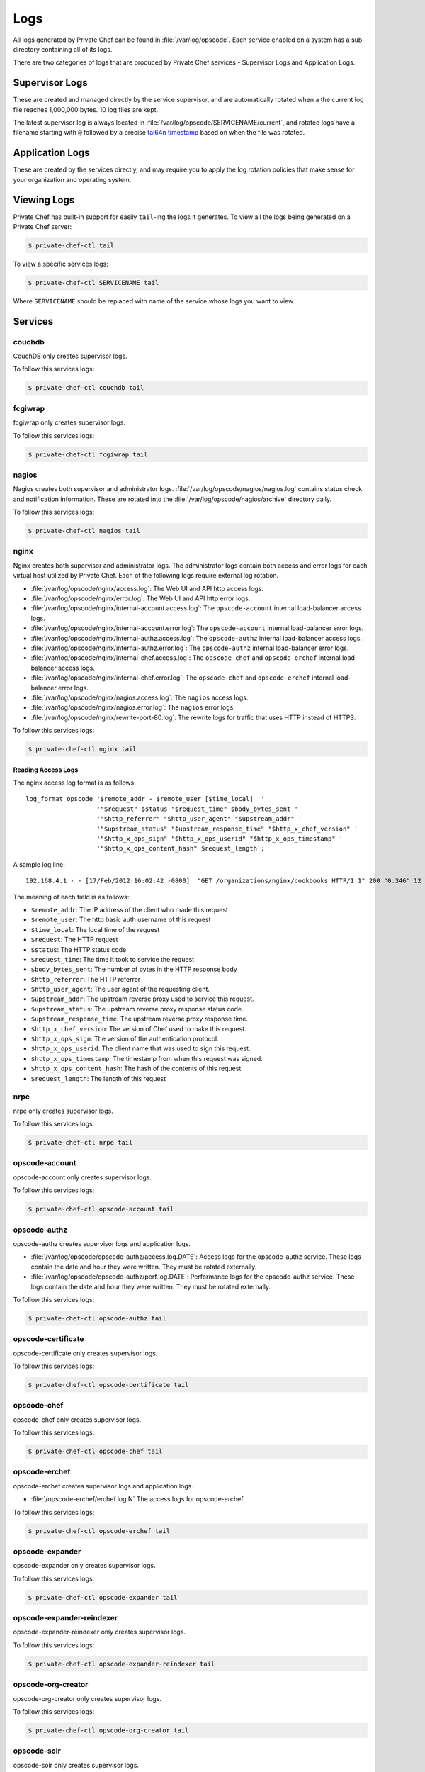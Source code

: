 .. index::
  single: logs

=============================
Logs
=============================

All logs generated by Private Chef can be found in :file:`/var/log/opscode`.
Each service enabled on a system has a sub-directory containing all of its
logs.

There are two categories of logs that are produced by Private Chef services -
Supervisor Logs and Application Logs.

.. index::
  pair: logs; supervisor logs

Supervisor Logs
---------------

These are created and managed directly by the service supervisor, and are
automatically rotated when a the current log file reaches 1,000,000 bytes. 10
log files are kept.

The latest supervisor log is always located in
:file:`/var/log/opscode/SERVICENAME/current`, and rotated logs have a filename
starting with ``@`` followed by a precise `tai64n timestamp
<http://cr.yp.to/libtai/tai64.html>`_ based on when the file was rotated.

.. index::
  pair: logs; application logs

Application Logs
----------------

These are created by the services directly, and may require you to apply the
log rotation policies that make sense for your organization and operating system.

Viewing Logs
------------

Private Chef has built-in support for easily ``tail``-ing the logs it generates. To view all the logs being generated on a Private Chef server:

.. code-block:: bash

  $ private-chef-ctl tail

To view a specific services logs:

.. code-block:: bash

  $ private-chef-ctl SERVICENAME tail

Where ``SERVICENAME`` should be replaced with name of the service whose logs you want to view.

Services
--------

.. index::
  pair: logs; couchdb

couchdb
~~~~~~~

CouchDB only creates supervisor logs.

To follow this services logs:

.. code-block:: bash

  $ private-chef-ctl couchdb tail

.. index::
  pair: logs; fcgiwrap

fcgiwrap
~~~~~~~~

fcgiwrap only creates supervisor logs.

To follow this services logs:

.. code-block:: bash

  $ private-chef-ctl fcgiwrap tail

.. index::
  pair: logs; nagios

nagios
~~~~~~

Nagios creates both supervisor and administrator logs.  :file:`/var/log/opscode/nagios/nagios.log`
contains status check and notification information. These are rotated into the :file:`/var/log/opscode/nagios/archive` directory daily.

To follow this services logs:

.. code-block:: bash

  $ private-chef-ctl nagios tail

.. index::
  pair: logs; nginx

nginx
~~~~~

Nginx creates both supervisor and administrator logs.  The administrator logs
contain both access and error logs for each virtual host utilized by Private
Chef. Each of the following logs require external log rotation.

- :file:`/var/log/opscode/nginx/access.log`:
  The Web UI and API http access logs.
- :file:`/var/log/opscode/nginx/error.log`:
  The Web UI and API http error logs.
- :file:`/var/log/opscode/nginx/internal-account.access.log`:
  The ``opscode-account`` internal load-balancer access logs.
- :file:`/var/log/opscode/nginx/internal-account.error.log`:
  The ``opscode-account`` internal load-balancer error logs.
- :file:`/var/log/opscode/nginx/internal-authz.access.log`:
  The ``opscode-authz`` internal load-balancer access logs.
- :file:`/var/log/opscode/nginx/internal-authz.error.log`:
  The ``opscode-authz`` internal load-balancer error logs.
- :file:`/var/log/opscode/nginx/internal-chef.access.log`:
  The ``opscode-chef`` and ``opscode-erchef`` internal load-balancer access logs.
- :file:`/var/log/opscode/nginx/internal-chef.error.log`:
  The ``opscode-chef`` and ``opscode-erchef`` internal load-balancer error logs.
- :file:`/var/log/opscode/nginx/nagios.access.log`:
  The ``nagios`` access logs.
- :file:`/var/log/opscode/nginx/nagios.error.log`:
  The ``nagios`` error logs.
- :file:`/var/log/opscode/nginx/rewrite-port-80.log`:
  The rewrite logs for traffic that uses HTTP instead of HTTPS.

To follow this services logs:

.. code-block:: bash

  $ private-chef-ctl nginx tail

Reading Access Logs
###################

The nginx access log format is as follows::

  log_format opscode '$remote_addr - $remote_user [$time_local]  '
                     '"$request" $status "$request_time" $body_bytes_sent '
                     '"$http_referrer" "$http_user_agent" "$upstream_addr" '
                     '"$upstream_status" "$upstream_response_time" "$http_x_chef_version" '
                     '"$http_x_ops_sign" "$http_x_ops_userid" "$http_x_ops_timestamp" '
                     '"$http_x_ops_content_hash" $request_length';

A sample log line::

  192.168.4.1 - - [17/Feb/2012:16:02:42 -0800]  "GET /organizations/nginx/cookbooks HTTP/1.1" 200 "0.346" 12 "-" "Chef Knife/0.10.4 (ruby-1.9.3-p0; ohai-0.6.10; x86_64-darwin11.2.0; +http://opscode.com)" "127.0.0.1:9460" "200" "0.339" "0.10.4" "version=1.0" "adam" "2012-02-18T00:02:42Z" "2jmj7l5rSw0yVb/vlWAYkK/YBwk=" 871

The meaning of each field is as follows:

- ``$remote_addr``: The IP address of the client who made this request
- ``$remote_user``: The http basic auth username of this request
- ``$time_local``: The local time of the request
- ``$request``: The HTTP request
- ``$status``: The HTTP status code
- ``$request_time``: The time it took to service the request
- ``$body_bytes_sent``: The number of bytes in the HTTP response body
- ``$http_referrer``: The HTTP referrer
- ``$http_user_agent``: The user agent of the requesting client.
- ``$upstream_addr``: The upstream reverse proxy used to service this request.
- ``$upstream_status``: The upstream reverse proxy response status code.
- ``$upstream_response_time``: The upstream reverse proxy response time.
- ``$http_x_chef_version``: The version of Chef used to make this request.
- ``$http_x_ops_sign``: The version of the authentication protocol.
- ``$http_x_ops_userid``: The client name that was used to sign this request.
- ``$http_x_ops_timestamp``: The timestamp from when this request was signed.
- ``$http_x_ops_content_hash``: The hash of the contents of this request
- ``$request_length``: The length of this request

.. index::
  pair: logs; nrpe

nrpe
~~~~

nrpe only creates supervisor logs.

To follow this services logs:

.. code-block:: bash

  $ private-chef-ctl nrpe tail

.. index::
  pair: logs; opscode-account

opscode-account
~~~~~~~~~~~~~~~

opscode-account only creates supervisor logs.

To follow this services logs:

.. code-block:: bash

  $ private-chef-ctl opscode-account tail

.. index::
  pair: logs; opscode-authz

opscode-authz
~~~~~~~~~~~~~

opscode-authz creates supervisor logs and application logs.

- :file:`/var/log/opscode/opscode-authz/access.log.DATE`:
  Access logs for the opscode-authz service. These logs contain the date and
  hour they were written. They must be rotated externally.
- :file:`/var/log/opscode/opscode-authz/perf.log.DATE`:
  Performance logs for
  the opscode-authz service. These logs contain the date and hour they were
  written. They must be rotated externally.

To follow this services logs:

.. code-block:: bash

  $ private-chef-ctl opscode-authz tail

.. index::
  pair: logs; opscode-certificate

opscode-certificate
~~~~~~~~~~~~~~~~~~~

opscode-certificate only creates supervisor logs.

To follow this services logs:

.. code-block:: bash

  $ private-chef-ctl opscode-certificate tail

.. index::
  pair: logs; opscode-chef

opscode-chef
~~~~~~~~~~~~

opscode-chef only creates supervisor logs.

To follow this services logs:

.. code-block:: bash

  $ private-chef-ctl opscode-chef tail

.. index::
  pair: logs; opscode-erchef

opscode-erchef
~~~~~~~~~~~~~~

opscode-erchef creates supervisor logs and application logs.

- :file:`/opscode-erchef/erchef.log.N`
  The access logs for opscode-erchef.

To follow this services logs:

.. code-block:: bash

  $ private-chef-ctl opscode-erchef tail

.. index::
  pair: logs; opscode-expander

opscode-expander
~~~~~~~~~~~~~~~~

opscode-expander only creates supervisor logs.

To follow this services logs:

.. code-block:: bash

  $ private-chef-ctl opscode-expander tail

.. index::
  pair: logs; opscode-expander-reindexer

opscode-expander-reindexer
~~~~~~~~~~~~~~~~~~~~~~~~~~

opscode-expander-reindexer only creates supervisor logs.

To follow this services logs:

.. code-block:: bash

  $ private-chef-ctl opscode-expander-reindexer tail

.. index::
  pair: logs; opscode-org-creator

opscode-org-creator
~~~~~~~~~~~~~~~~~~~

opscode-org-creator only creates supervisor logs.

To follow this services logs:

.. code-block:: bash

  $ private-chef-ctl opscode-org-creator tail

.. index::
  pair: logs; opscode-solr

opscode-solr
~~~~~~~~~~~~

opscode-solr only creates supervisor logs.

To follow this services logs:

.. code-block:: bash

  $ private-chef-ctl opscode-solr tail

.. index::
  pair: logs; opscode-webui

opscode-webui
~~~~~~~~~~~~~

opscode-webui only creates supervisor logs.

To follow this services logs:

.. code-block:: bash

  $ private-chef-ctl opscode-webui tail

.. index::
  pair: logs; phpfpm

phpfpm
~~~~~~

phpfpm only creates supervisor logs.

To follow this services logs:

.. code-block:: bash

  $ private-chef-ctl phpfpm tail

.. index::
  pair: logs; postgresql

postgresql
~~~~~~~~~~

postresql only creates supervisor logs.

To follow this services logs:

.. code-block:: bash

  $ private-chef-ctl postgresql tail

.. index::
  pair: logs; rabbitmq

rabbitmq
~~~~~~~~

rabbitmq only creates supervisor logs.

To follow this services logs:

.. code-block:: bash

  $ private-chef-ctl rabbitmq tail

.. index::
  pair: logs; redis

redis
~~~~~

redis only creates supervisor logs.

To follow this services logs:

.. code-block:: bash

  $ private-chef-ctl redis tail


